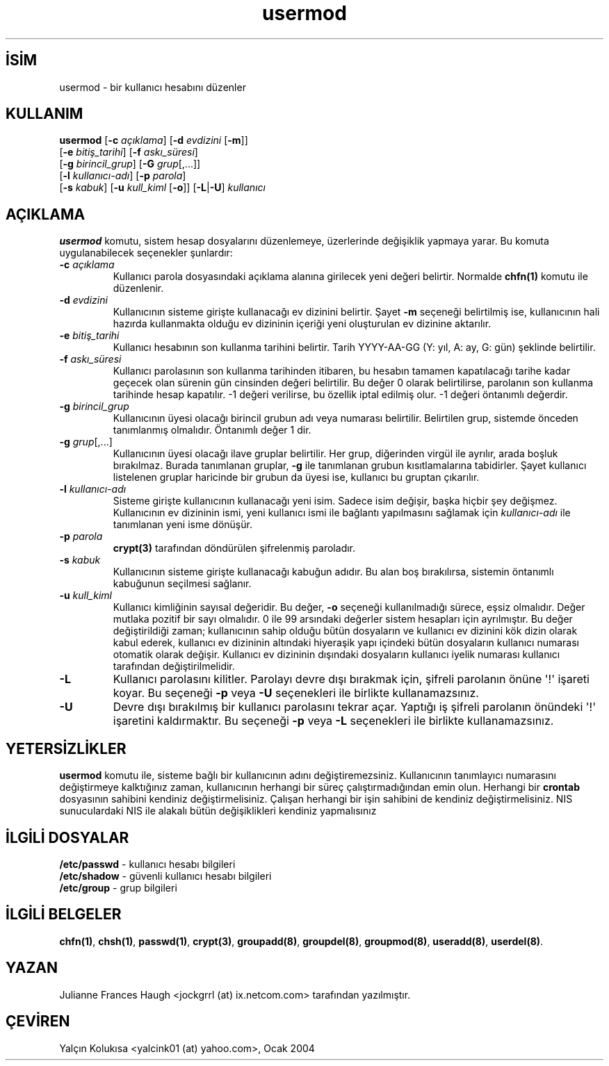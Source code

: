 .\" http://belgeler.org \N'45' 2006\N'45'11\N'45'26T10:18:41+02:00  
.\" Copyright 1991 \N'45' 1994, Julianne Frances Haugh 
.\" All rights reserved. 
.\" 
.\" Redistribution and use in source and binary forms, with or without 
.\" modification, are permitted provided that the following conditions 
.\" are met: 
.\" 1. Redistributions of source code must retain the above copyright 
.\" notice, this list of conditions and the following disclaimer. 
.\" 2. Redistributions in binary form must reproduce the above copyright 
.\" notice, this list of conditions and the following disclaimer in the 
.\" documentation and/or other materials provided with the distribution. 
.\" 3. Neither the name of Julianne F. Haugh nor the names of its contributors 
.\" may be used to endorse or promote products derived from this software 
.\" without specific prior written permission. 
.\" 
.\" THIS SOFTWARE IS PROVIDED BY JULIE HAUGH AND CONTRIBUTORS \N'96'\N'96'AS IS\N'39'\N'39' AND 
.\" ANY EXPRESS OR IMPLIED WARRANTIES, INCLUDING, BUT NOT LIMITED TO, THE 
.\" IMPLIED WARRANTIES OF MERCHANTABILITY AND FITNESS FOR A PARTICULAR PURPOSE 
.\" ARE DISCLAIMED. IN NO EVENT SHALL JULIE HAUGH OR CONTRIBUTORS BE LIABLE 
.\" FOR ANY DIRECT, INDIRECT, INCIDENTAL, SPECIAL, EXEMPLARY, OR CONSEQUENTIAL 
.\" DAMAGES (INCLUDING, BUT NOT LIMITED TO, PROCUREMENT OF SUBSTITUTE GOODS 
.\" OR SERVICES; LOSS OF USE, DATA, OR PROFITS; OR BUSINESS INTERRUPTION) 
.\" HOWEVER CAUSED AND ON ANY THEORY OF LIABILITY, WHETHER IN CONTRACT, STRICT 
.\" LIABILITY, OR TORT (INCLUDING NEGLIGENCE OR OTHERWISE) ARISING IN ANY WAY 
.\" OUT OF THE USE OF THIS SOFTWARE, EVEN IF ADVISED OF THE POSSIBILITY OF 
.\" SUCH DAMAGE.   
.TH "usermod" 8 "" "" ""
.nh    
.SH İSİM
usermod \N'45' bir kullanıcı hesabını düzenler    
.SH KULLANIM 
.nf
\fBusermod\fR [\fB\N'45'c \fR\fIaçıklama\fR] [\fB\N'45'd \fR\fIevdizini \fR[\fB\N'45'm\fR]]
\        [\fB\N'45'e \fR\fIbitiş_tarihi\fR] [\fB\N'45'f \fR\fIaskı_süresi\fR]
\        [\fB\N'45'g \fR\fIbirincil_grup\fR] [\fB\N'45'G \fR\fIgrup\fR[,...]]
\        [\fB\N'45'l \fR\fIkullanıcı\N'45'adı\fR]  [\fB\N'45'p \fR\fIparola\fR]
\        [\fB\N'45's \fR\fIkabuk\fR] [\fB\N'45'u \fR\fIkull_kiml\fR [\fB\N'45'o\fR]] [\fB\N'45'L\fR|\fB\N'45'U\fR] \fIkullanıcı\fR
.fi
       
.SH AÇIKLAMA     
\fBusermod\fR komutu, sistem hesap dosyalarını düzenlemeye, üzerlerinde değişiklik yapmaya yarar. Bu komuta uygulanabilecek seçenekler şunlardır:     




.br
.ns
.TP 
\fB\N'45'c \fR\fIaçıklama\fR
Kullanıcı parola dosyasındaki açıklama alanına girilecek yeni değeri belirtir. Normalde \fBchfn(1)\fR komutu ile düzenlenir.         

.TP 
\fB\N'45'd \fR\fIevdizini\fR
Kullanıcının sisteme girişte kullanacağı ev dizinini belirtir. Şayet \fB\N'45'm\fR seçeneği belirtilmiş ise, kullanıcının hali hazırda kullanmakta olduğu ev dizininin içeriği yeni oluşturulan ev dizinine aktarılır.         

.TP 
\fB\N'45'e \fR\fIbitiş_tarihi\fR
Kullanıcı hesabının son kullanma tarihini belirtir. Tarih YYYY\N'45'AA\N'45'GG (Y: yıl, A: ay, G: gün) şeklinde belirtilir.         

.TP 
\fB\N'45'f \fR\fIaskı_süresi\fR
Kullanıcı parolasının son kullanma tarihinden itibaren, bu hesabın tamamen kapatılacağı tarihe kadar geçecek olan sürenin gün cinsinden değeri belirtilir. Bu değer 0 olarak belirtilirse, parolanın son kullanma tarihinde hesap kapatılır. \N'45'1 değeri verilirse, bu özellik iptal edilmiş olur. \N'45'1 değeri öntanımlı değerdir.         

.TP 
\fB\N'45'g \fR\fIbirincil_grup\fR
Kullanıcının üyesi olacağı birincil grubun adı veya numarası belirtilir. Belirtilen grup, sistemde önceden tanımlanmış olmalıdır. Öntanımlı değer 1 dir.         

.TP 
\fB\N'45'g \fR\fIgrup\fR[,...]
Kullanıcının üyesi olacağı ilave gruplar belirtilir. Her grup, diğerinden virgül ile ayrılır, arada boşluk bırakılmaz. Burada tanımlanan gruplar, \fB\N'45'g\fR ile tanımlanan grubun kısıtlamalarına tabidirler. Şayet kullanıcı listelenen gruplar haricinde bir grubun da üyesi ise, kullanıcı bu gruptan çıkarılır.         

.TP 
\fB\N'45'l \fR\fIkullanıcı\N'45'adı\fR
Sisteme girişte kullanıcının kullanacağı yeni isim. Sadece isim değişir, başka hiçbir şey değişmez. Kullanıcının ev dizininin ismi, yeni kullanıcı ismi ile bağlantı yapılmasını sağlamak için \fIkullanıcı\N'45'adı\fR ile tanımlanan yeni isme dönüşür.         

.TP 
\fB\N'45'p \fR\fIparola\fR
\fBcrypt(3)\fR tarafından döndürülen şifrelenmiş paroladır.         

.TP 
\fB\N'45's \fR\fIkabuk\fR
Kullanıcının sisteme girişte kullanacağı kabuğun adıdır. Bu alan boş bırakılırsa, sistemin öntanımlı kabuğunun seçilmesi sağlanır.         

.TP 
\fB\N'45'u \fR\fIkull_kiml\fR
Kullanıcı kimliğinin sayısal değeridir. Bu değer, \fB\N'45'o\fR seçeneği kullanılmadığı sürece, eşsiz olmalıdır. Değer mutlaka pozitif bir sayı olmalıdır. 0 ile 99 arsındaki değerler sistem hesapları için ayrılmıştır. Bu değer değiştirildiği zaman; kullanıcının sahip olduğu bütün dosyaların ve kullanıcı ev dizinini kök dizin olarak kabul ederek, kullanıcı ev dizininin altındaki hiyeraşik yapı içindeki bütün dosyaların kullanıcı numarası otomatik olarak değişir. Kullanıcı ev dizininin dışındaki dosyaların kullanıcı iyelik numarası kullanıcı tarafından değiştirilmelidir.         

.TP 
\fB\N'45'L\fR
Kullanıcı parolasını kilitler. Parolayı devre dışı bırakmak için, şifreli parolanın önüne \N'39'!\N'39'  işareti koyar. Bu seçeneği \fB\N'45'p\fR veya \fB\N'45'U\fR seçenekleri ile birlikte kullanamazsınız.         

.TP 
\fB\N'45'U\fR
Devre dışı bırakılmış bir kullanıcı parolasını tekrar açar. Yaptığı iş şifreli parolanın önündeki \N'39'!\N'39' işaretini kaldırmaktır. Bu seçeneği \fB\N'45'p\fR veya \fB\N'45'L\fR seçenekleri ile birlikte kullanamazsınız.         

.PP
   
.SH YETERSİZLİKLER     
\fBusermod\fR komutu ile, sisteme bağlı bir kullanıcının adını değiştiremezsiniz. Kullanıcının tanımlayıcı numarasını değiştirmeye kalktığınız zaman, kullanıcının herhangi bir süreç çalıştırmadığından emin olun. Herhangi bir \fBcrontab\fR dosyasının sahibini kendiniz değiştirmelisiniz.  Çalışan herhangi bir işin sahibini de kendiniz değiştirmelisiniz. NIS sunuculardaki NIS ile alakalı bütün değişiklikleri kendiniz yapmalısınız     
   
.SH İLGİLİ DOSYALAR     

.nf
\fB/etc/passwd\fR  \N'45' kullanıcı hesabı bilgileri
\fB/etc/shadow\fR  \N'45' güvenli kullanıcı hesabı bilgileri
\fB/etc/group\fR   \N'45' grup bilgileri
.fi     
   
.SH İLGİLİ BELGELER     
\fBchfn(1)\fR, \fBchsh(1)\fR, \fBpasswd(1)\fR, \fBcrypt(3)\fR, \fBgroupadd(8)\fR, \fBgroupdel(8)\fR, \fBgroupmod(8)\fR, \fBuseradd(8)\fR, \fBuserdel(8)\fR.     
  
.SH YAZAN     
Julianne Frances Haugh <jockgrrl (at) ix.netcom.com> tarafından yazılmıştır.     
   
.SH ÇEVİREN     
Yalçın Kolukısa <yalcink01 (at) yahoo.com>, Ocak 2004
    
   
